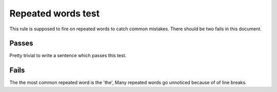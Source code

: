 Repeated words test
===================

This rule is supposed to fire on repeated words to catch common mistakes.
There should be two fails in this document.

Passes
------

Pretty trivial to write a sentence which passes this test.

Fails
-----

The the most common repeated word is the 'the',
Many repeated words go unnoticed because of
of line breaks.


